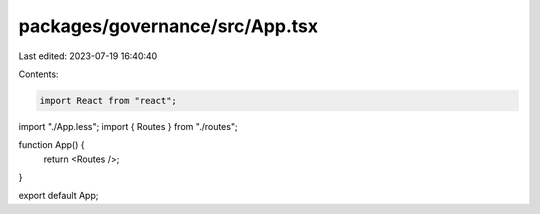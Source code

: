 packages/governance/src/App.tsx
===============================

Last edited: 2023-07-19 16:40:40

Contents:

.. code-block:: tsx

    import React from "react";
import "./App.less";
import { Routes } from "./routes";

function App() {
  return <Routes />;
}

export default App;


